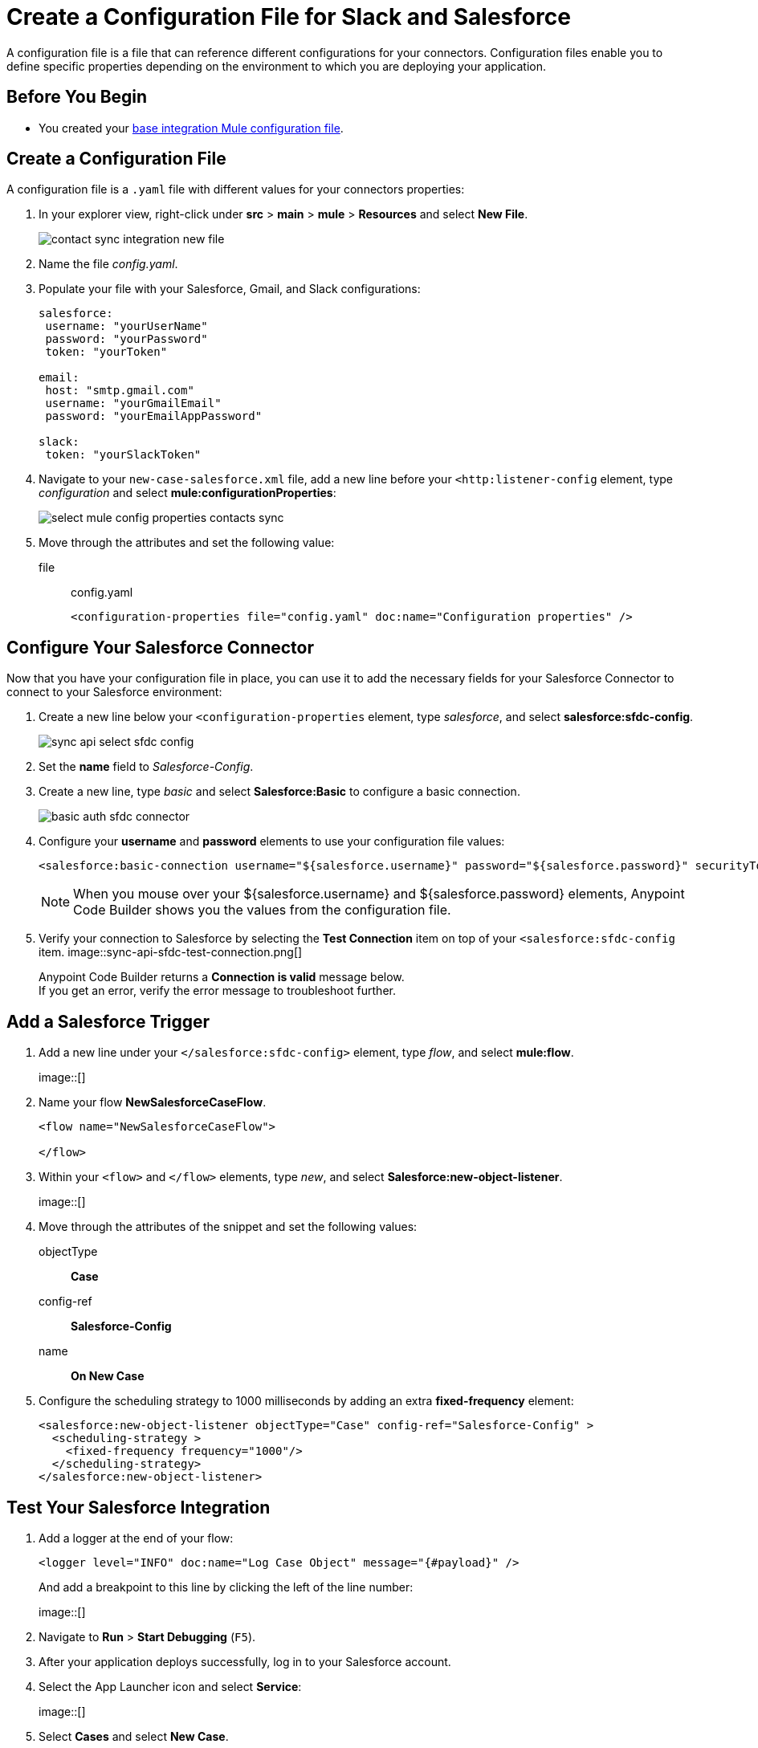 = Create a Configuration File for Slack and Salesforce

A configuration file is a file that can reference different configurations for your connectors. Configuration files enable you to define specific properties depending on the environment to which you are deploying your application.

== Before You Begin

* You created your xref:create-escalation-slack-api.adoc[base integration Mule configuration file].

== Create a Configuration File

A configuration file is a `.yaml` file with different values for your connectors properties:

. In your explorer view, right-click under *src* > *main* > *mule* > *Resources* and select *New File*.
+
image::contact-sync-integration-new-file.png[]
. Name the file _config.yaml_.
. Populate your file with your Salesforce, Gmail, and Slack configurations:
+
[source,YAML]
--
salesforce:
 username: "yourUserName"
 password: "yourPassword"
 token: "yourToken"

email:
 host: "smtp.gmail.com"
 username: "yourGmailEmail"
 password: "yourEmailAppPassword"

slack:
 token: "yourSlackToken"
--
. Navigate to your `new-case-salesforce.xml` file, add a new line before your `<http:listener-config` element, type _configuration_ and select *mule:configurationProperties*:
+
image::select-mule-config-properties-contacts-sync.png[]
. Move through the attributes and set the following value:
+
file:: config.yaml
+
[source,XML]
--
<configuration-properties file="config.yaml" doc:name="Configuration properties" />
--

== Configure Your Salesforce Connector

Now that you have your configuration file in place, you can use it to add the necessary fields for your Salesforce Connector to connect to your Salesforce environment:

. Create a new line below your `<configuration-properties` element, type _salesforce_, and select *salesforce:sfdc-config*.
+
image::sync-api-select-sfdc-config.png[]
. Set the *name* field to _Salesforce-Config_.
. Create a new line, type _basic_ and select *Salesforce:Basic* to configure a basic connection.
+
image::basic-auth-sfdc-connector.png[]
. Configure your *username* and *password* elements to use your configuration file values:
+
[source,XML]
--
<salesforce:basic-connection username="${salesforce.username}" password="${salesforce.password}" securityToken="${salesforce.token}" />
--
+
[NOTE]
--
When you mouse over your ${salesforce.username} and ${salesforce.password} elements, Anypoint Code Builder shows you the values from the configuration file.
--
. Verify your connection to Salesforce by selecting the *Test Connection* item on top of your `<salesforce:sfdc-config` item.
image::sync-api-sfdc-test-connection.png[]
+
Anypoint Code Builder returns a *Connection is valid* message below. +
If you get an error, verify the error message to troubleshoot further.

== Add a Salesforce Trigger

. Add a new line under your `</salesforce:sfdc-config>` element, type _flow_, and select *mule:flow*.
+
image::[]
. Name your flow *​NewSalesforceCaseFlow*.
+
[source,XML]
--
<flow name="​NewSalesforceCaseFlow">

</flow>
--
. Within your `<flow>` and `</flow>` elements, type _new_, and select *Salesforce:new-object-listener*.
+
image::[]
. Move through the attributes of the snippet and set the following values:
objectType:: *Case*
config-ref:: *Salesforce-Config*
name:: *On New Case*
. Configure the scheduling strategy to 1000 milliseconds by adding an extra *fixed-frequency* element:
+
[source,XML]
--
<salesforce:new-object-listener objectType="Case" config-ref="Salesforce-Config" >
  <scheduling-strategy >
    <fixed-frequency frequency="1000"/>
  </scheduling-strategy>
</salesforce:new-object-listener>
--

== Test Your Salesforce Integration

. Add a logger at the end of your flow:
+
[source,XML]
--
<logger level="INFO" doc:name="Log Case Object" message="{#payload}" />
--
+
And add a breakpoint to this line by clicking the left of the line number:
+
image::[]
. Navigate to *Run* > *Start Debugging* (`F5`).
. After your application deploys successfully, log in to your Salesforce account.
. Select the App Launcher icon and select *Service*:
+
image::[]
. Select *Cases* and select *New Case*.
. Create a new case and save it.
. Back in Anypoint Code Builder, note that your application stopped at your logger, and inspect the payload.
+
image::[]
+
The payload contains information about your newly created case.
. Step over your Logger component and note that the log output contains the same information about your case.

== Next Step

* xref:extract-payload-information.adoc[Extract Payload Information to Variables]. +
Learn How to extract your case information to a variable to use it later in the flow.
